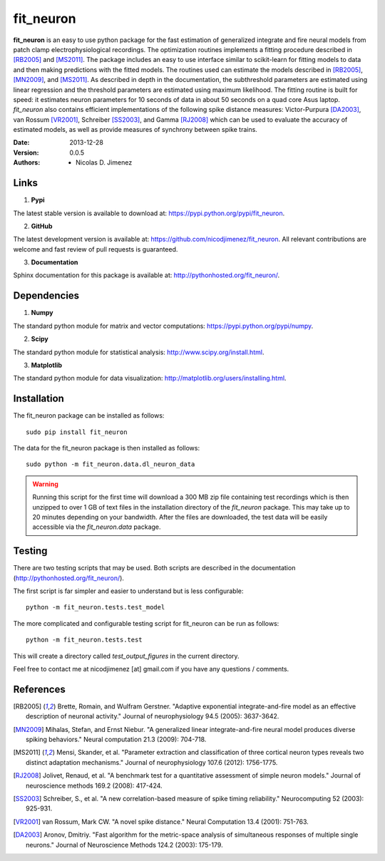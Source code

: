 =============
fit_neuron
=============

**fit_neuron** is an easy to use python package for the fast estimation of generalized integrate and fire neural models 
from patch clamp electrophysiological recordings.  The optimization routines implements a fitting procedure 
described in [RB2005]_ and [MS2011]_.  The package includes an easy to use interface similar to scikit-learn for fitting models to data and then making predictions with the fitted models.  The routines used can estimate the models described in [RB2005]_, [MN2009]_, and [MS2011]_.  
As described in depth in the documentation, the subthreshold 
parameters are estimated using linear regression and the threshold parameters are estimated 
using maximum likelihood.  The fitting routine is built for speed: it estimates neuron parameters for 10 seconds of data 
in about 50 seconds on a quad core Asus laptop.  *fit_neuron* also contains efficient implementations 
of the following spike distance measures: Victor-Purpura [DA2003]_, van Rossum [VR2001]_, Schreiber [SS2003]_, and Gamma [RJ2008]_
which can be used to evaluate the accuracy of estimated models, as well as provide measures 
of synchrony between spike trains.  

:Date: 2013-12-28
:Version: 0.0.5
:Authors: - Nicolas D. Jimenez

Links 
----------

1) **Pypi** 

The latest stable version is available to download at: https://pypi.python.org/pypi/fit_neuron.

2)  **GitHub**

The latest development version is available at: https://github.com/nicodjimenez/fit_neuron.  All relevant contributions are welcome 
and fast review of pull requests is guaranteed.  

3)  **Documentation**   

Sphinx documentation for this package is available at: http://pythonhosted.org/fit_neuron/.


Dependencies
-------------

1) **Numpy** 

The standard python module for matrix and vector computations: https://pypi.python.org/pypi/numpy.

2) **Scipy** 

The standard python module for statistical analysis: http://www.scipy.org/install.html.

3) **Matplotlib**

The standard python module for data visualization: http://matplotlib.org/users/installing.html.

Installation 
-----------------------

The fit_neuron package can be installed as follows::

	sudo pip install fit_neuron
	

The data for the fit_neuron package is then installed as follows::

	sudo python -m fit_neuron.data.dl_neuron_data
	
	
.. warning:: 
	Running this script for the first time will download a 300 MB zip file containing test recordings 
	which is then unzipped to over 1 GB of text files in the installation directory of the *fit_neuron* 
	package.  This may take up to 20 minutes depending on your bandwidth.  After the files are downloaded, the test 
	data will be easily accessible via the *fit_neuron.data* package.  

	
Testing
------------
There are two testing scripts that may be used.  Both scripts are 
described in the documentation (http://pythonhosted.org/fit_neuron/).

The first script is far simpler and easier to understand but is less configurable::

	python -m fit_neuron.tests.test_model


The more complicated and configurable testing script for fit_neuron can be run as follows:: 

	python -m fit_neuron.tests.test


This will create a directory called *test_output_figures* in the current directory.  

Feel free to contact me at nicodjimenez [at] gmail.com if you have any questions / comments.  

References
------------------

.. [RB2005] Brette, Romain, and Wulfram Gerstner. "Adaptive exponential integrate-and-fire model as an effective description of neuronal activity." 
			Journal of neurophysiology 94.5 (2005): 3637-3642.
			
.. [MN2009] Mihalas, Stefan, and Ernst Niebur. "A generalized linear integrate-and-fire neural model produces diverse spiking behaviors." 
			Neural computation 21.3 (2009): 704-718.
			
.. [MS2011] Mensi, Skander, et al. "Parameter extraction and classification of three cortical neuron types reveals two distinct adaptation mechanisms." 
			Journal of neurophysiology 107.6 (2012): 1756-1775.

.. [RJ2008] Jolivet, Renaud, et al. "A benchmark test for a quantitative assessment of simple neuron models." 
			Journal of neuroscience methods 169.2 (2008): 417-424.
			
.. [SS2003] Schreiber, S., et al. "A new correlation-based measure of spike timing reliability." 
			Neurocomputing 52 (2003): 925-931.
			
.. [VR2001] van Rossum, Mark CW. "A novel spike distance." 
			Neural Computation 13.4 (2001): 751-763.
			
.. [DA2003] Aronov, Dmitriy. "Fast algorithm for the metric-space analysis 
			of simultaneous responses of multiple single neurons." Journal 
			of Neuroscience Methods 124.2 (2003): 175-179.

